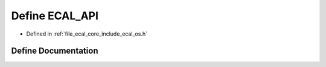 .. _exhale_define_os_8h_1af6e423394b69677025cd7997c3566d77:

Define ECAL_API
===============

- Defined in :ref:`file_ecal_core_include_ecal_os.h`


Define Documentation
--------------------


.. doxygendefine:: ECAL_API
   :project: eCAL